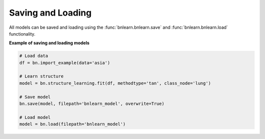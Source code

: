 Saving and Loading
========================

All models can be saved and loading using the :func:`bnlearn.bnlearn.save` and :func:`bnlearn.bnlearn.load` functionality.

**Example of saving and loading models**

.. code-block:: python
    
	# Load data
	df = bn.import_example(data='asia')

	# Learn structure
	model = bn.structure_learning.fit(df, methodtype='tan', class_node='lung')

	# Save model
	bn.save(model, filepath='bnlearn_model', overwrite=True)

	# Load model
	model = bn.load(filepath='bnlearn_model')


